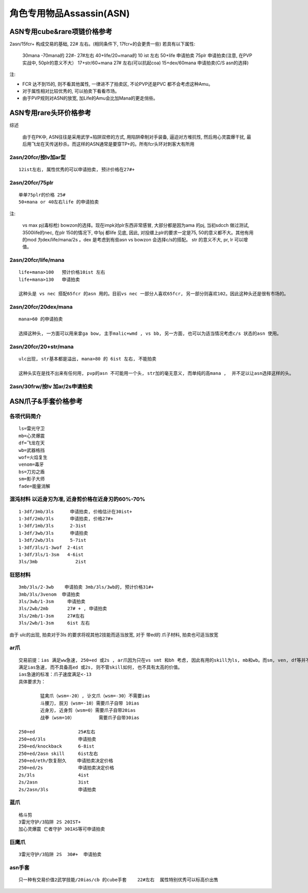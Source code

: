 角色专用物品Assassin(ASN)
===============================================================================


ASN专用cube&rare项链价格参考
-------------------------------------------------------------------------------

2asn/15fcr+ 构成交易的基础, 22# 左右。(相同条件下, 17fcr+的会更贵一些) 若具有以下属性:
              
	30mana -70mana的     22#- 27#左右
	40+life/20+mana的    10 ist 左右
	50+life              申请拍卖
	75plr                申请拍卖(注意, 在PVP实战中, 50plr的意义不大）
	17+str/60+mana       27# 左右(可以抗起coa)
	15+dex/60mana        申请拍卖(C/S asn的选择)

注:

- FCR 达不到15的, 则不看其他属性, 一律进不了拍卖区,  不论PVP还是PVC 都不会考虑这种Amu。
- 对于属性相对比较优秀的, 可以拍卖下看看市场。
- 由于PVP规则对ASN的放宽, 加Life的Amu会比加Mana的更走俏些。

ASN专用rare头环价格参考
-------------------------------------------------------------------------------

综述
	
	由于在PK中, ASN往往是采用武学+陷阱双修的方式, 用陷阱牵制对手装备, 逼迫对方堆抗性, 然后用心灵震爆干扰, 最后用飞龙在天传送秒杀。而这样的ASN通常是要穿TP+的。所有fcr头环对刺客大有所用

2asn/20fcr/按lv加ar型
~~~~~~~~~~~~~~~~~~~~~~~~~~~~~~~~~~~~~~~~~~~~~~~~~~~~~~~~~~~~~~~~~~~~~~~~~~~~~~~
::

	12ist左右, 属性优秀的可以申请拍卖, 预计价格在27#+

2asn/20fcr/75plr
~~~~~~~~~~~~~~~~~~~~~~~~~~~~~~~~~~~~~~~~~~~~~~~~~~~~~~~~~~~~~~~~~~~~~~~~~~~~~~~
::

	单单75plr的价格 25#
	50+mana or 40左右life 的申请拍卖

注:

	vs max pj(毒标枪) bowzon的选择。现在impk对plr东西非常感冒, 大部分都是因为ama 的pj, 当初sdcch 做过测试, 3500life的nec, 在plr 150的情况下, 中1pj 都life 见底, 因此, 对投缳上plr的要求一定是75, 50的意义都不大。其他有用的mod 为dex/life/mana/2s 。dex 是考虑到有些asn vs bowzon 会选择c/s的搭配。 str 的意义不大, pr, lr 可以增值。

2asn/20fcr/life/mana 
~~~~~~~~~~~~~~~~~~~~~~~~~~~~~~~~~~~~~~~~~~~~~~~~~~~~~~~~~~~~~~~~~~~~~~~~~~~~~~~
::

	life+mana>100   预计价格10ist 左右
	life+mana>130   申请拍卖

	这种头是 vs nec 搭配65fcr 的asn 用的。目前vs nec 一部分人喜欢65fcr, 另一部分则喜欢102。因此这种头还是很有市场的。

2asn/20fcr/20dex/mana 
~~~~~~~~~~~~~~~~~~~~~~~~~~~~~~~~~~~~~~~~~~~~~~~~~~~~~~~~~~~~~~~~~~~~~~~~~~~~~~~
::

	mana>60 的申请拍卖

	选择这种头, 一方面可以用来拿ga bow, 主手malic+wmd , vs bb, 另一方面, 也可以为适当情况考虑c/s 状态的asn 使用。 

2asn/20fcr/20+str/mana 
~~~~~~~~~~~~~~~~~~~~~~~~~~~~~~~~~~~~~~~~~~~~~~~~~~~~~~~~~~~~~~~~~~~~~~~~~~~~~~~
::

	ulc出现, str基本都是溢出, mana>80 的 6ist 左右, 不能拍卖

	这种头实在是找不出来有任何用, pvp的asn 不可能用一个头, str加的毫无意义, 而单纯的高mana ,  并不足以让asn选择这样的头。

2asn/30frw/按lv 加ar/2s申请拍卖
~~~~~~~~~~~~~~~~~~~~~~~~~~~~~~~~~~~~~~~~~~~~~~~~~~~~~~~~~~~~~~~~~~~~~~~~~~~~~~~
::


ASN爪子&手套价格参考
-------------------------------------------------------------------------------

各项代码简介
~~~~~~~~~~~~~~~~~~~~~~~~~~~~~~~~~~~~~~~~~~~~~~~~~~~~~~~~~~~~~~~~~~~~~~~~~~~~~~~
::

	ls=雷光守卫
	mb=心灵爆震
	df=飞龙在天
	wb=武器格挡
	wof=火焰复生
	venom=毒牙
	bs=刀刃之盾
	sm=影子大师
	fade=能量消解

混沌材料 以近身刃为准, 近身剪价格在近身刃的60%-70%
~~~~~~~~~~~~~~~~~~~~~~~~~~~~~~~~~~~~~~~~~~~~~~~~~~~~~~~~~~~~~~~~~~~~~~~~~~~~~~~
::

	1-3df/3mb/3ls      申请拍卖, 价格估计在30ist+  
	1-3df/2mb/3ls      申请拍卖, 价格27#+
	1-3df/1mb/3ls      2-3ist 
	1-3df/3wb/3ls      申请拍卖
	1-3df/2wb/3ls      5-7ist
	1-3df/3ls/1-3wof  2-4ist
	1-3df/3ls/1-3sm   4-6ist
	3ls/3mb              2ist

狂怒材料
~~~~~~~~~~~~~~~~~~~~~~~~~~~~~~~~~~~~~~~~~~~~~~~~~~~~~~~~~~~~~~~~~~~~~~~~~~~~~~~
::

	3mb/3ls/2-3wb    申请拍卖 3mb/3ls/3wb的, 预计价格31#+
	3mb/3ls/3venom  申请拍卖
	3ls/3wb/1-3sm     申请拍卖
	3ls/2wb/2mb       27# + , 申请拍卖
	3ls/2mb/1-3sm     27#左右
	3ls/2wb/1-3sm     6ist 左右

由于 ulc的出现, 拍卖对于3ls 的要求将视其他2技能而适当放宽, 对于 带ed的 爪子材料, 拍卖也可适当放宽

ar爪
~~~~~~~~~~~~~~~~~~~~~~~~~~~~~~~~~~~~~~~~~~~~~~~~~~~~~~~~~~~~~~~~~~~~~~~~~~~~~~~
::

	交易前提：ias 满足ww急速, 250+ed 或2s , ar爪因为只在vs smt 和bh 考虑, 因此有用的skill为ls, mb和wb。而sm, ven, df等并不会影响价格。
	满足ias急速, 而不具备高ed 或2s, 则不管skill如何, 也不具有太高的价值。
	ias急速的标准：爪子速度满足<-13
	具体要求为：

		猛禽爪（wsm=-20）, 讣文爪（wsm=-30）不需要ias
		斗腰刀, 脘刃（wsm=-10）需要爪子自带 10ias
		近身刃, 近身剪（wsm=0）需要爪子自带20ias
		战拳（wsm=10）         需要爪子自带30ias

	250+ed                25#左右
	250+ed/3ls            申请拍卖
	250+ed/knockback      6-8ist
	250+ed/2asn skill     6ist左右
	250+ed/eth/恢复耐久    申请拍卖决定价格
	250+ed/2s             申请拍卖决定价格
	2s/3ls                4ist
	2s/2asn               3ist
	2s/2asn/3ls           申请拍卖

蓝爪
~~~~~~~~~~~~~~~~~~~~~~~~~~~~~~~~~~~~~~~~~~~~~~~~~~~~~~~~~~~~~~~~~~~~~~~~~~~~~~~
::

	格斗剪
	3雷光守护/3陷阱 2S 20IST+ 
	加心灵爆震 亡者守护 30IAS等可申请拍卖 

巨鹰爪
~~~~~~~~~~~~~~~~~~~~~~~~~~~~~~~~~~~~~~~~~~~~~~~~~~~~~~~~~~~~~~~~~~~~~~~~~~~~~~~
::

	3雷光守护/3陷阱 2S  30#+  申请拍卖

asn手套
~~~~~~~~~~~~~~~~~~~~~~~~~~~~~~~~~~~~~~~~~~~~~~~~~~~~~~~~~~~~~~~~~~~~~~~~~~~~~~~
::

	只一种有交易价值2武学技能/20ias/cb 的cube手套    22#左右  属性特别优秀可以标高价出售